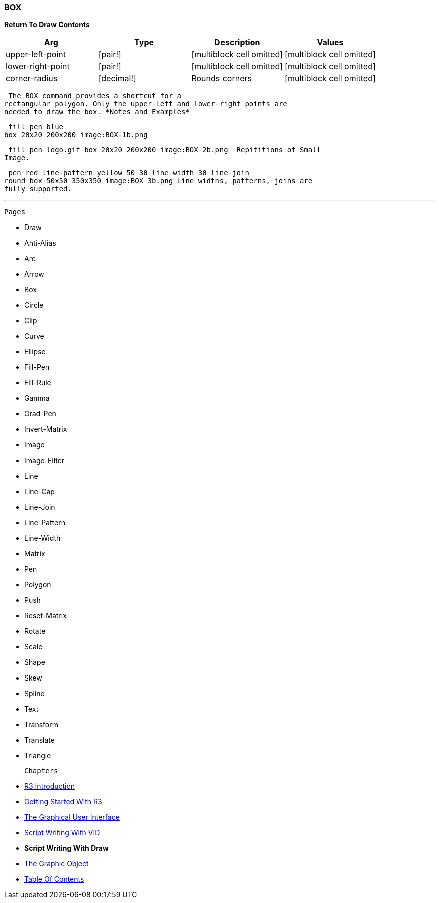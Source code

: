 
BOX
~~~

*Return To Draw Contents* 

[cols=",,,",options="header",]
|=======================================================================
|Arg |Type |Description |Values
|upper-left-point |[pair!] |[multiblock cell omitted]
|[multiblock cell omitted]

|lower-right-point |[pair!] |[multiblock cell omitted]
|[multiblock cell omitted]

|corner-radius |[decimal!] |Rounds corners |[multiblock cell omitted]
|=======================================================================

 The BOX command provides a shortcut for a
rectangular polygon. Only the upper-left and lower-right points are
needed to draw the box. *Notes and Examples*

 fill-pen blue
box 20x20 200x200 image:BOX-1b.png

 fill-pen logo.gif box 20x20 200x200 image:BOX-2b.png  Repititions of Small
Image.

 pen red line-pattern yellow 50 30 line-width 30 line-join
round box 50x50 350x350 image:BOX-3b.png Line widths, patterns, joins are
fully supported.

'''''

 Pages 

* Draw
* Anti-Alias
* Arc
* Arrow
* Box
* Circle
* Clip
* Curve
* Ellipse







* Fill-Pen
* Fill-Rule
* Gamma
* Grad-Pen
* Invert-Matrix
* Image
* Image-Filter
* Line
* Line-Cap







* Line-Join
* Line-Pattern
* Line-Width
* Matrix
* Pen
* Polygon
* Push
* Reset-Matrix
* Rotate







* Scale
* Shape
* Skew
* Spline
* Text
* Transform
* Translate
* Triangle



 Chapters 

* link:R3_Introduction[R3 Introduction]
* link:Getting_Started_With_R3[Getting Started With R3]
* link:The_Graphical_User_Interface[The Graphical User Interface]
* link:Script_Writing_With_The_Visual_Interface_Dialect[Script Writing
With VID]
* *Script Writing With Draw*
* link:The_Graphic_Object[The Graphic Object]



* link:Table_Of_Contents[Table Of Contents]

